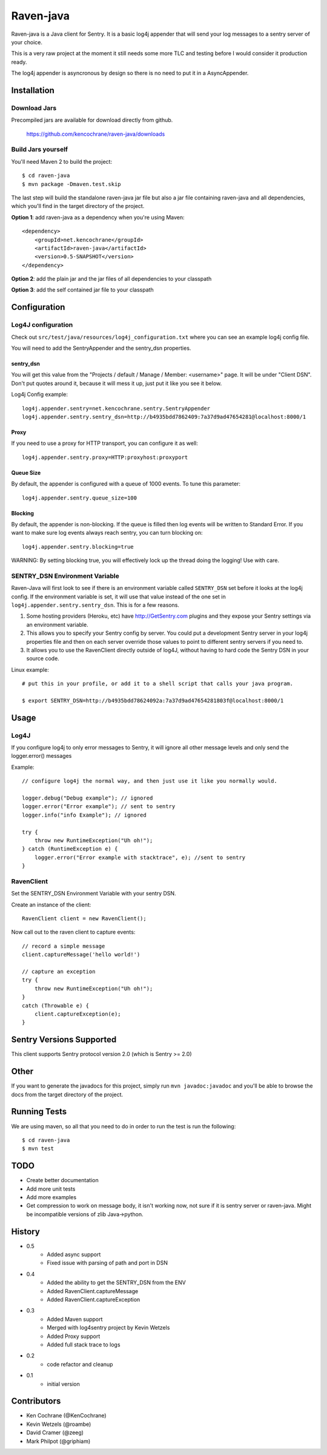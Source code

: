 Raven-java
==========
Raven-java is a Java client for Sentry. It is a basic log4j appender that will send your log messages to a sentry server of your choice.

This is a very raw project at the moment it still needs some more TLC and testing before I would consider it production ready.

The log4j appender is asyncronous by design so there is no need to put it in a AsyncAppender.

Installation
------------

Download Jars
~~~~~~~~~~~~~
Precompiled jars are available for download directly from github.

    https://github.com/kencochrane/raven-java/downloads

Build Jars yourself
~~~~~~~~~~~~~~~~~~~
You'll need Maven 2 to build the project::

    $ cd raven-java
    $ mvn package -Dmaven.test.skip

The last step will build the standalone raven-java jar file but also a jar file containing raven-java and all dependencies, which
you'll find in the target directory of the project.

**Option 1**: add raven-java as a dependency when you're using Maven::

    <dependency>
        <groupId>net.kencochrane</groupId>
        <artifactId>raven-java</artifactId>
        <version>0.5-SNAPSHOT</version>
    </dependency>

**Option 2**: add the plain jar and the jar files of all dependencies to your classpath

**Option 3**: add the self contained jar file to your classpath

Configuration
-------------

Log4J configuration
~~~~~~~~~~~~~~~~~~~
Check out ``src/test/java/resources/log4j_configuration.txt`` where you can see an example log4j config file.

You will need to add the SentryAppender and the sentry_dsn properties.

sentry_dsn
^^^^^^^^^^
You will get this value from the "Projects / default / Manage / Member: <username>" page. It will be under "Client DSN".
Don't put quotes around it, because it will mess it up, just put it like you see it below.

Log4j Config example::

    log4j.appender.sentry=net.kencochrane.sentry.SentryAppender
    log4j.appender.sentry.sentry_dsn=http://b4935bdd7862409:7a37d9ad47654281@localhost:8000/1

Proxy
^^^^^
If you need to use a proxy for HTTP transport, you can configure it as well::

    log4j.appender.sentry.proxy=HTTP:proxyhost:proxyport

Queue Size
^^^^^^^^^^
By default, the appender is configured with a queue of 1000 events.  To tune this parameter::

    log4j.appender.sentry.queue_size=100

Blocking
^^^^^^^^
By default, the appender is non-blocking.  If the queue is filled then log events will be written to Standard Error.
If you want to make sure log events always reach sentry, you can turn blocking on::

    log4j.appender.sentry.blocking=true

WARNING: By setting blocking true, you will effectively lock up the thread doing the logging! Use with care.


SENTRY_DSN Environment Variable
~~~~~~~~~~~~~~~~~~~~~~~~~~~~~~~
Raven-Java will first look to see if there is an environment variable called ``SENTRY_DSN`` set before it looks at the log4j config. If the environment variable is set, it will use that value instead of the one set in ``log4j.appender.sentry.sentry_dsn``. This is for a few reasons.

1. Some hosting providers (Heroku, etc) have http://GetSentry.com plugins and they expose your Sentry settings via an environment variable. 
2. This allows you to specify your Sentry config by server. You could put a development Sentry server in your log4j properties file and then on each server override those values to point to different sentry servers if you need to.
3. It allows you to use the RavenClient directly outside of log4J, without having to hard code the Sentry DSN in your source code.

Linux example::

    # put this in your profile, or add it to a shell script that calls your java program.
    
    $ export SENTRY_DSN=http://b4935bdd78624092a:7a37d9ad47654281803f@localhost:8000/1

Usage
-----

Log4J
~~~~~

If you configure log4j to only error messages to Sentry, it will ignore all other message levels and only send the logger.error() messages

Example::

    // configure log4j the normal way, and then just use it like you normally would.
    
    logger.debug("Debug example"); // ignored
    logger.error("Error example"); // sent to sentry
    logger.info("info Example"); // ignored
    
    try {
        throw new RuntimeException("Uh oh!");
    } catch (RuntimeException e) {
        logger.error("Error example with stacktrace", e); //sent to sentry
    }


RavenClient
~~~~~~~~~~~
Set the SENTRY_DSN Environment Variable with your sentry DSN.

Create an instance of the client::

    RavenClient client = new RavenClient();
    
Now call out to the raven client to capture events::

    // record a simple message
    client.captureMessage('hello world!')

    // capture an exception
    try {
        throw new RuntimeException("Uh oh!");
    }
    catch (Throwable e) {
        client.captureException(e);
    }


Sentry Versions Supported
-------------------------
This client supports Sentry protocol version 2.0 (which is Sentry >= 2.0)

Other
-----
If you want to generate the javadocs for this project, simply run ``mvn javadoc:javadoc`` and you'll be able to browse the
docs from the target directory of the project.

Running Tests
-------------
We are using maven, so all that you need to do in order to run the test is run the following::

    $ cd raven-java
    $ mvn test

TODO
----
- Create better documentation
- Add more unit tests
- Add more examples
- Get compression to work on message body, it isn't working now, not sure if it is sentry server or raven-java. Might be incompatible versions of zlib Java->python.


History
-------
- 0.5
    - Added async support
    - Fixed issue with parsing of path and port in DSN
- 0.4
    - Added the ability to get the SENTRY_DSN from the ENV
    - Added RavenClient.captureMessage
    - Added RavenClient.captureException
- 0.3
    - Added Maven support
    - Merged with log4sentry project by Kevin Wetzels
    - Added Proxy support
    - Added full stack trace to logs

- 0.2
    - code refactor and cleanup

- 0.1
    - initial version

Contributors
------------
- Ken Cochrane (@KenCochrane)
- Kevin Wetzels (@roambe)
- David Cramer (@zeeg)
- Mark Philpot (@griphiam)